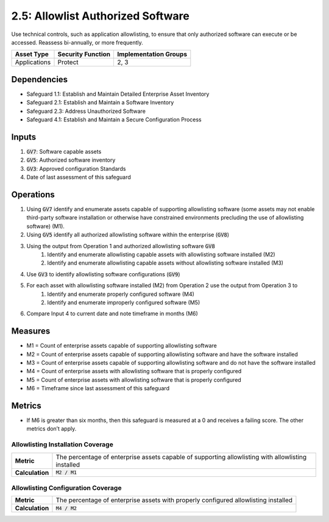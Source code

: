 2.5: Allowlist Authorized Software
=========================================================
Use technical controls, such as application allowlisting, to ensure that only authorized software can execute or be accessed. Reassess bi-annually, or more frequently.

.. list-table::
	:header-rows: 1

	* - Asset Type
	  - Security Function
	  - Implementation Groups
	* - Applications
	  - Protect
	  - 2, 3

Dependencies
------------
* Safeguard 1.1: Establish and Maintain Detailed Enterprise Asset Inventory
* Safeguard 2.1: Establish and Maintain a Software Inventory
* Safeguard 2.3: Address Unauthorized Software
* Safeguard 4.1: Establish and Maintain a Secure Configuration Process

Inputs
------
#. :code:`GV7`: Software capable assets
#. :code:`GV5`: Authorized software inventory
#. :code:`GV3`: Approved configuration Standards
#. Date of last assessment of this safeguard

Operations
----------
#. Using :code:`GV7` identify and enumerate assets capable of supporting allowlisting software (some assets may not enable third-party software installation or otherwise have constrained environments precluding the use of allowlisting software) (M1).
#. Using :code:`GV5` identify all authorized allowlisting software within the enterprise (:code:`GV8`)
#. Using the output from Operation 1 and authorized allowlisting software :code:`GV8`
	#. Identify and enumerate allowlisting capable assets with allowlisting software installed (M2)
	#. Identify and enumerate allowlisting capable assets without allowlisting software installed (M3)
#. Use :code:`GV3` to identify allowlisting software configurations (:code:`GV9`)
#. For each asset with allowlisting software installed (M2) from Operation 2 use the output from Operation 3 to 
	#. Identify and enumerate properly configured software (M4)
	#. Identify and enumerate improperly configured software (M5)
#. Compare Input 4 to current date and note timeframe in months (M6)

Measures
--------
* M1 = Count of enterprise assets capable of supporting allowlisting software
* M2 = Count of enterprise assets capable of supporting allowlisting software and have the software installed
* M3 = Count of enterprise assets capable of supporting allowlisting software and do not have the software installed
* M4 = Count of enterprise assets with allowlisting software that is properly configured 
* M5 = Count of enterprise assets with allowlisting software that is properly configured
* M6 = Timeframe since last assessment of this safeguard

Metrics
-------
* If M6 is greater than six months, then this safeguard is measured at a 0 and receives a failing score. The other metrics don’t apply.

Allowlisting Installation Coverage
^^^^^^^^
.. list-table::

	* - **Metric**
	  - | The percentage of enterprise assets capable of supporting allowlisting with allowlisting installed
	* - **Calculation**
	  - :code:`M2 / M1`

Allowlisting Configuration Coverage
^^^^^^^^
.. list-table::

	* - **Metric**
	  - | The percentage of enterprise assets with properly configured allowlisting installed
	* - **Calculation**
	  - :code:`M4 / M2`

.. history
.. authors
.. license
